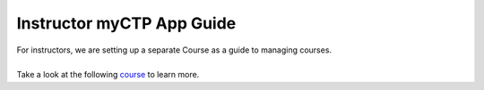 ============
Instructor myCTP App Guide
============

| For instructors, we are setting up a separate Course as a guide to managing courses.
|
| Take a look at the following `course <https://my.ctpethiopia.org/app/v1/course/view.php?id=5>`_ to learn more.
